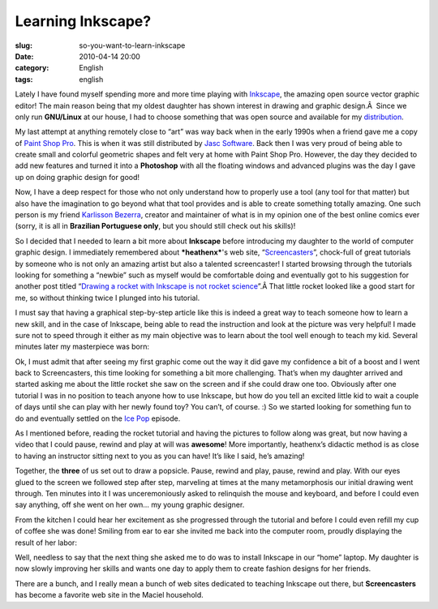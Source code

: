 Learning Inkscape?
##################
:slug: so-you-want-to-learn-inkscape
:date: 2010-04-14 20:00
:category: English
:tags: english

|Inkscape|\ Lately I have found myself spending more and more time
playing with `Inkscape <http://www.inkscape.org/>`__, the amazing open
source vector graphic editor! The main reason being that my oldest
daughter has shown interest in drawing and graphic design.Â  Since we
only run **GNU/Linux** at our house, I had to choose something that was
open source and available for my
`distribution <http://foresightlinux.org>`__.

My last attempt at anything remotely close to “art” was way back when in
the early 1990s when a friend gave me a copy of `Paint Shop
Pro <http://en.wikipedia.org/wiki/Corel_Paint_Shop_Pro>`__. This is when
it was still distributed by `Jasc
Software <http://en.wikipedia.org/wiki/Jasc_Software>`__. Back then I
was very proud of being able to create small and colorful geometric
shapes and felt very at home with Paint Shop Pro. However, the day they
decided to add new features and turned it into a **Photoshop** with all
the floating windows and advanced plugins was the day I gave up on doing
graphic design for good!

|Nerdson online comic|\ Now, I have a deep respect for those who not
only understand how to properly use a tool (any tool for that matter)
but also have the imagination to go beyond what that tool provides and
is able to create something totally amazing. One such person is my
friend `Karlisson Bezerra <http://bit.ly/aNNrjw>`__, creator and
maintainer of what is in my opinion one of the best online comics ever
(sorry, it is all in **Brazilian Portuguese only**, but you should still
check out his skills)!

So I decided that I needed to learn a bit more about **Inkscape** before
introducing my daughter to the world of computer graphic design. I
immediately remembered about ***heathenx***'s web site,
“\ `Screencasters <http://bit.ly/cjPRuD>`__\ ”, chock-full of great
tutorials by someone who is not only an amazing artist but also a
talented screencaster! I started browsing through the tutorials looking
for something a “newbie” such as myself would be comfortable doing and
eventually got to his suggestion for another post titled “\ `Drawing a
rocket with Inkscape is not rocket
science <http://nicubunu.blogspot.com/2010/03/drawing-rocket-with-inkscape-is-not.html>`__\ ”.Â 
That little rocket looked like a good start for me, so without thinking
twice I plunged into his tutorial.

I must say that having a graphical step-by-step article like this is
indeed a great way to teach someone how to learn a new skill, and in the
case of Inkscape, being able to read the instruction and look at the
picture was very helpful! I made sure not to speed through it either as
my main objective was to learn about the tool well enough to teach my
kid. Several minutes later my masterpiece was born:

|Rocket|

Ok, I must admit that after seeing my first graphic come out the way it
did gave my confidence a bit of a boost and I went back to
Screencasters, this time looking for something a bit more challenging.
That’s when my daughter arrived and started asking me about the little
rocket she saw on the screen and if she could draw one too. Obviously
after one tutorial I was in no position to teach anyone how to use
Inkscape, but how do you tell an excited little kid to wait a couple of
days until she can play with her newly found toy? You can’t, of course.
:) So we started looking for something fun to do and eventually settled
on the `Ice
Pop <http://screencasters.heathenx.org/blog/2010/01/24/episode-103-ice-pop/>`__
episode.

As I mentioned before, reading the rocket tutorial and having the
pictures to follow along was great, but now having a video that I could
pause, rewind and play at will was **awesome**! More importantly,
heathenx’s didactic method is as close to having an instructor sitting
next to you as you can have! It’s like I said, he’s amazing!

Together, the **three** of us set out to draw a popsicle. Pause, rewind
and play, pause, rewind and play. With our eyes glued to the screen we
followed step after step, marveling at times at the many metamorphosis
our initial drawing went through. Ten minutes into it I was
unceremoniously asked to relinquish the mouse and keyboard, and before I
could even say anything, off she went on her own… my young graphic
designer.

From the kitchen I could hear her excitement as she progressed through
the tutorial and before I could even refill my cup of coffee she was
done! Smiling from ear to ear she invited me back into the computer
room, proudly displaying the result of her labor:

|Popsicle|

Well, needless to say that the next thing she asked me to do was to
install Inkscape in our “home” laptop. My daughter is now slowly
improving her skills and wants one day to apply them to create fashion
designs for her friends.

There are a bunch, and I really mean a bunch of web sites dedicated to
teaching Inkscape out there, but **Screencasters** has become a favorite
web site in the Maciel household.

.. |Inkscape| image:: http://www.ogmaciel.com/wp-content/uploads/2010/04/inkscape-logo-300x290.png
   :target: http://www.ogmaciel.com/wp-content/uploads/2010/04/inkscape-logo.png
.. |Nerdson online comic| image:: http://www.ogmaciel.com/wp-content/uploads/2010/04/nerdson214-300x115.png
   :target: http://www.ogmaciel.com/wp-content/uploads/2010/04/nerdson214.png
.. |Rocket| image:: http://www.ogmaciel.com/wp-content/uploads/2010/04/rocket-256x300.png
   :target: http://www.ogmaciel.com/wp-content/uploads/2010/04/rocket.png
.. |Popsicle| image:: http://www.ogmaciel.com/wp-content/uploads/2010/04/popsicle-173x300.png
   :target: http://www.ogmaciel.com/wp-content/uploads/2010/04/popsicle.png
